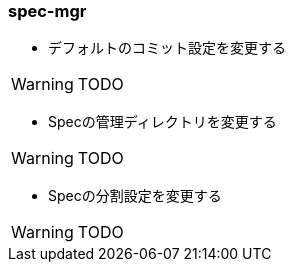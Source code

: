 === spec-mgr

* デフォルトのコミット設定を変更する

WARNING: TODO

* Specの管理ディレクトリを変更する

WARNING: TODO

* Specの分割設定を変更する

WARNING: TODO
